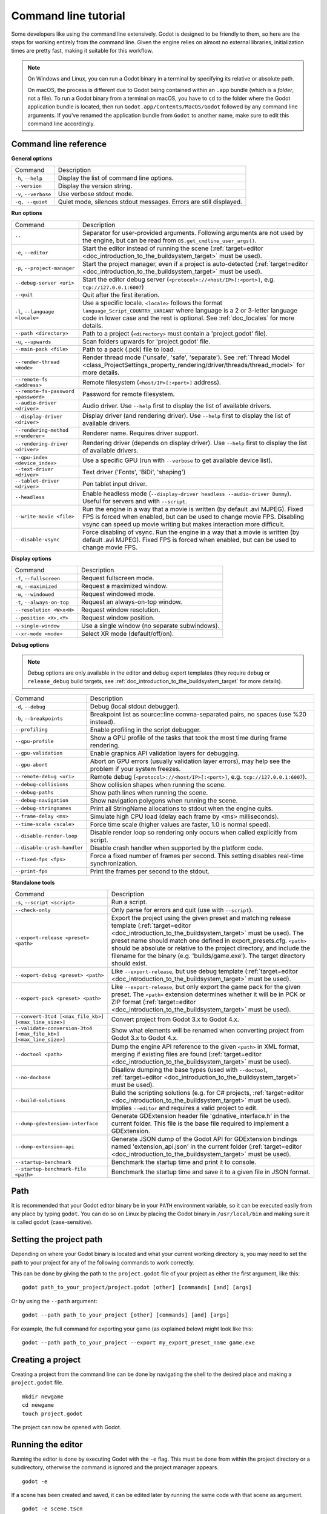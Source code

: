 .. _doc_command_line_tutorial:

Command line tutorial
=====================

.. highlight:: shell

Some developers like using the command line extensively. Godot is
designed to be friendly to them, so here are the steps for working
entirely from the command line. Given the engine relies on almost no
external libraries, initialization times are pretty fast, making it
suitable for this workflow.

.. note::

    On Windows and Linux, you can run a Godot binary in a terminal by specifying
    its relative or absolute path.

    On macOS, the process is different due to Godot being contained within an
    ``.app`` bundle (which is a *folder*, not a file). To run a Godot binary
    from a terminal on macOS, you have to ``cd`` to the folder where the Godot
    application bundle is located, then run ``Godot.app/Contents/MacOS/Godot``
    followed by any command line arguments. If you've renamed the application
    bundle from ``Godot`` to another name, make sure to edit this command line
    accordingly.

Command line reference
----------------------

**General options**

+----------------------------+----------------------------------------------------------------------+
| Command                    | Description                                                          |
+----------------------------+----------------------------------------------------------------------+
| ``-h``, ``--help``         | Display the list of command line options.                            |
+----------------------------+----------------------------------------------------------------------+
| ``--version``              | Display the version string.                                          |
+----------------------------+----------------------------------------------------------------------+
| ``-v``, ``--verbose``      | Use verbose stdout mode.                                             |
+----------------------------+----------------------------------------------------------------------+
| ``-q, --quiet``            | Quiet mode, silences stdout messages. Errors are still displayed.    |
+----------------------------+----------------------------------------------------------------------+

**Run options**

+------------------------------------------+--------------------------------------------------------------------------------------------------------------------------------------------------------------+
| Command                                  | Description                                                                                                                                                  |
+------------------------------------------+--------------------------------------------------------------------------------------------------------------------------------------------------------------+
| ``--``                                   | Separator for user-provided arguments. Following arguments are not used by the engine, but can be read from ``OS.get_cmdline_user_args()``.                  |
+------------------------------------------+--------------------------------------------------------------------------------------------------------------------------------------------------------------+
| ``-e``, ``--editor``                     | Start the editor instead of running the scene (:ref:`target=editor <doc_introduction_to_the_buildsystem_target>` must be used).                              |
+------------------------------------------+--------------------------------------------------------------------------------------------------------------------------------------------------------------+
| ``-p``, ``--project-manager``            | Start the project manager, even if a project is auto-detected (:ref:`target=editor <doc_introduction_to_the_buildsystem_target>` must be used).              |
+------------------------------------------+--------------------------------------------------------------------------------------------------------------------------------------------------------------+
| ``--debug-server <uri>``                 | Start the editor debug server (``<protocol>://<host/IP>[:<port>]``, e.g. ``tcp://127.0.0.1:6007``)                                                           |
+------------------------------------------+--------------------------------------------------------------------------------------------------------------------------------------------------------------+
| ``--quit``                               | Quit after the first iteration.                                                                                                                              |
+------------------------------------------+--------------------------------------------------------------------------------------------------------------------------------------------------------------+
| ``-l``, ``--language <locale>``          | Use a specific locale. ``<locale>`` follows the format ``language_Script_COUNTRY_VARIANT`` where language is a 2 or 3-letter language code in lower case     |
|                                          | and the rest is optional. See :ref:`doc_locales` for more details.                                                                                           |
+------------------------------------------+--------------------------------------------------------------------------------------------------------------------------------------------------------------+
| ``--path <directory>``                   | Path to a project (``<directory>`` must contain a 'project.godot' file).                                                                                     |
+------------------------------------------+--------------------------------------------------------------------------------------------------------------------------------------------------------------+
| ``-u``, ``--upwards``                    | Scan folders upwards for 'project.godot' file.                                                                                                               |
+------------------------------------------+--------------------------------------------------------------------------------------------------------------------------------------------------------------+
| ``--main-pack <file>``                   | Path to a pack (.pck) file to load.                                                                                                                          |
+------------------------------------------+--------------------------------------------------------------------------------------------------------------------------------------------------------------+
| ``--render-thread <mode>``               | Render thread mode ('unsafe', 'safe', 'separate'). See :ref:`Thread Model <class_ProjectSettings_property_rendering/driver/threads/thread_model>`            |
|                                          | for more details.                                                                                                                                            |
+------------------------------------------+--------------------------------------------------------------------------------------------------------------------------------------------------------------+
| ``--remote-fs <address>``                | Remote filesystem (``<host/IP>[:<port>]`` address).                                                                                                          |
+------------------------------------------+--------------------------------------------------------------------------------------------------------------------------------------------------------------+
| ``--remote-fs-password <password>``      | Password for remote filesystem.                                                                                                                              |
+------------------------------------------+--------------------------------------------------------------------------------------------------------------------------------------------------------------+
| ``--audio-driver <driver>``              | Audio driver. Use ``--help`` first to display the list of available drivers.                                                                                 |
+------------------------------------------+--------------------------------------------------------------------------------------------------------------------------------------------------------------+
| ``--display-driver <driver>``            | Display driver (and rendering driver). Use ``--help`` first to display the list of available drivers.                                                        |
+------------------------------------------+--------------------------------------------------------------------------------------------------------------------------------------------------------------+
| ``--rendering-method <renderer>``        | Renderer name. Requires driver support.                                                                                                                      |
+------------------------------------------+--------------------------------------------------------------------------------------------------------------------------------------------------------------+
| ``--rendering-driver <driver>``          | Rendering driver (depends on display driver). Use ``--help`` first to display the list of available drivers.                                                 |
+------------------------------------------+--------------------------------------------------------------------------------------------------------------------------------------------------------------+
| ``--gpu-index <device_index>``           | Use a specific GPU (run with ``--verbose`` to get available device list).                                                                                    |
+------------------------------------------+--------------------------------------------------------------------------------------------------------------------------------------------------------------+
| ``--text-driver <driver>``               | Text driver ('Fonts', 'BiDi', 'shaping')                                                                                                                     |
+------------------------------------------+--------------------------------------------------------------------------------------------------------------------------------------------------------------+
| ``--tablet-driver <driver>``             | Pen tablet input driver.                                                                                                                                     |
+------------------------------------------+--------------------------------------------------------------------------------------------------------------------------------------------------------------+
| ``--headless``                           | Enable headless mode (``--display-driver headless --audio-driver Dummy``). Useful for servers and with ``--script``.                                         |
+------------------------------------------+--------------------------------------------------------------------------------------------------------------------------------------------------------------+
| ``--write-movie <file>``                 | Run the engine in a way that a movie is written (by default .avi MJPEG). Fixed FPS is forced when enabled, but can be used to change movie FPS.              |
|                                          | Disabling vsync can speed up movie writing but makes interaction more difficult.                                                                             |
+------------------------------------------+--------------------------------------------------------------------------------------------------------------------------------------------------------------+
| ``--disable-vsync``                      | Force disabling of vsync. Run the engine in a way that a movie is written (by default .avi MJPEG).                                                           |
|                                          | Fixed FPS is forced when enabled, but can be used to change movie FPS.                                                                                       |
+------------------------------------------+--------------------------------------------------------------------------------------------------------------------------------------------------------------+

**Display options**

+------------------------------------+----------------------------------------------------------------------------+
| Command                            | Description                                                                |
+------------------------------------+----------------------------------------------------------------------------+
| ``-f``, ``--fullscreen``           | Request fullscreen mode.                                                   |
+------------------------------------+----------------------------------------------------------------------------+
| ``-m``, ``--maximized``            | Request a maximized window.                                                |
+------------------------------------+----------------------------------------------------------------------------+
| ``-w``, ``--windowed``             | Request windowed mode.                                                     |
+------------------------------------+----------------------------------------------------------------------------+
| ``-t``, ``--always-on-top``        | Request an always-on-top window.                                           |
+------------------------------------+----------------------------------------------------------------------------+
| ``--resolution <W>x<H>``           | Request window resolution.                                                 |
+------------------------------------+----------------------------------------------------------------------------+
| ``--position <X>,<Y>``             | Request window position.                                                   |
+------------------------------------+----------------------------------------------------------------------------+
| ``--single-window``                | Use a single window (no separate subwindows).                              |
+------------------------------------+----------------------------------------------------------------------------+
| ``--xr-mode <mode>``               | Select XR mode (default/off/on).                                           |
+------------------------------------+----------------------------------------------------------------------------+

**Debug options**

.. note::

    Debug options are only available in the editor and debug export templates
    (they require ``debug`` or ``release_debug`` build targets, see
    :ref:`doc_introduction_to_the_buildsystem_target` for more details).

+------------------------------+---------------------------------------------------------------------------------------------------------+
| Command                      | Description                                                                                             |
+------------------------------+---------------------------------------------------------------------------------------------------------+
| ``-d``, ``--debug``          | Debug (local stdout debugger).                                                                          |
+------------------------------+---------------------------------------------------------------------------------------------------------+
| ``-b``, ``--breakpoints``    | Breakpoint list as source::line comma-separated pairs, no spaces (use %20 instead).                     |
+------------------------------+---------------------------------------------------------------------------------------------------------+
| ``--profiling``              | Enable profiling in the script debugger.                                                                |
+------------------------------+---------------------------------------------------------------------------------------------------------+
| ``--gpu-profile``            | Show a GPU profile of the tasks that took the most time during frame rendering.                         |
+------------------------------+---------------------------------------------------------------------------------------------------------+
| ``--gpu-validation``         | Enable graphics API validation layers for debugging.                                                    |
+------------------------------+---------------------------------------------------------------------------------------------------------+
| ``--gpu-abort``              | Abort on GPU errors (usually validation layer errors), may help see the problem if your system freezes. |
+------------------------------+---------------------------------------------------------------------------------------------------------+
| ``--remote-debug <uri>``     | Remote debug (``<protocol>://<host/IP>[:<port>]``, e.g. ``tcp://127.0.0.1:6007``).                      |
+------------------------------+---------------------------------------------------------------------------------------------------------+
| ``--debug-collisions``       | Show collision shapes when running the scene.                                                           |
+------------------------------+---------------------------------------------------------------------------------------------------------+
| ``--debug-paths``            | Show path lines when running the scene.                                                                 |
+------------------------------+---------------------------------------------------------------------------------------------------------+
| ``--debug-navigation``       | Show navigation polygons when running the scene.                                                        |
+------------------------------+---------------------------------------------------------------------------------------------------------+
| ``--debug-stringnames``      | Print all StringName allocations to stdout when the engine quits.                                       |
+------------------------------+---------------------------------------------------------------------------------------------------------+
| ``--frame-delay <ms>``       | Simulate high CPU load (delay each frame by <ms> milliseconds).                                         |
+------------------------------+---------------------------------------------------------------------------------------------------------+
| ``--time-scale <scale>``     | Force time scale (higher values are faster, 1.0 is normal speed).                                       |
+------------------------------+---------------------------------------------------------------------------------------------------------+
| ``--disable-render-loop``    | Disable render loop so rendering only occurs when called explicitly from script.                        |
+------------------------------+---------------------------------------------------------------------------------------------------------+
| ``--disable-crash-handler``  | Disable crash handler when supported by the platform code.                                              |
+------------------------------+---------------------------------------------------------------------------------------------------------+
| ``--fixed-fps <fps>``        | Force a fixed number of frames per second. This setting disables real-time synchronization.             |
+------------------------------+---------------------------------------------------------------------------------------------------------+
| ``--print-fps``              | Print the frames per second to the stdout.                                                              |
+------------------------------+---------------------------------------------------------------------------------------------------------+

**Standalone tools**

+------------------------------------------------------------------+-------------------------------------------------------------------------------------------------------------------------------------------------+
| Command                                                          | Description                                                                                                                                     |
+------------------------------------------------------------------+-------------------------------------------------------------------------------------------------------------------------------------------------+
| ``-s``, ``--script <script>``                                    | Run a script.                                                                                                                                   |
+------------------------------------------------------------------+-------------------------------------------------------------------------------------------------------------------------------------------------+
| ``--check-only``                                                 | Only parse for errors and quit (use with ``--script``).                                                                                         |
+------------------------------------------------------------------+-------------------------------------------------------------------------------------------------------------------------------------------------+
| ``--export-release <preset> <path>``                             | Export the project using the given preset and matching release template (:ref:`target=editor <doc_introduction_to_the_buildsystem_target>` must |
|                                                                  | be used). The preset name should match one defined in export_presets.cfg. ``<path>`` should be absolute or relative to the project directory,   |
|                                                                  | and include the filename for the binary (e.g. 'builds/game.exe'). The target directory should exist.                                            |
+------------------------------------------------------------------+-------------------------------------------------------------------------------------------------------------------------------------------------+
| ``--export-debug <preset> <path>``                               | Like ``--export-release``, but use debug template (:ref:`target=editor <doc_introduction_to_the_buildsystem_target>` must be used).             |
+------------------------------------------------------------------+-------------------------------------------------------------------------------------------------------------------------------------------------+
| ``--export-pack <preset> <path>``                                | Like ``--export-release``, but only export the game pack for the given preset. The ``<path>`` extension determines whether it will be in PCK    |
|                                                                  | or ZIP format (:ref:`target=editor <doc_introduction_to_the_buildsystem_target>` must be used).                                                 |
+------------------------------------------------------------------+-------------------------------------------------------------------------------------------------------------------------------------------------+
| ``--convert-3to4 [<max_file_kb>] [<max_line_size>]``             | Convert project from Godot 3.x to Godot 4.x.                                                                                                    |
+------------------------------------------------------------------+-------------------------------------------------------------------------------------------------------------------------------------------------+
| ``--validate-conversion-3to4 [<max_file_kb>] [<max_line_size>]`` | Show what elements will be renamed when converting project from Godot 3.x to Godot 4.x.                                                         |
+------------------------------------------------------------------+-------------------------------------------------------------------------------------------------------------------------------------------------+
| ``--doctool <path>``                                             | Dump the engine API reference to the given ``<path>`` in XML format, merging if existing files are found                                        |
|                                                                  | (:ref:`target=editor <doc_introduction_to_the_buildsystem_target>` must be used).                                                               |
+------------------------------------------------------------------+-------------------------------------------------------------------------------------------------------------------------------------------------+
| ``--no-docbase``                                                 | Disallow dumping the base types (used with ``--doctool``, :ref:`target=editor <doc_introduction_to_the_buildsystem_target>` must be used).      |
+------------------------------------------------------------------+-------------------------------------------------------------------------------------------------------------------------------------------------+
| ``--build-solutions``                                            | Build the scripting solutions (e.g. for C# projects, :ref:`target=editor <doc_introduction_to_the_buildsystem_target>` must be used).           |
|                                                                  | Implies ``--editor`` and requires a valid project to edit.                                                                                      |
+------------------------------------------------------------------+-------------------------------------------------------------------------------------------------------------------------------------------------+
|  ``--dump-gdextension-interface``                                | Generate GDExtension header file 'gdnative_interface.h' in the current folder. This file is the base file required to implement a GDExtension.  |
+------------------------------------------------------------------+-------------------------------------------------------------------------------------------------------------------------------------------------+
| ``--dump-extension-api``                                         | Generate JSON dump of the Godot API for GDExtension bindings named 'extension_api.json' in the current folder                                   |
|                                                                  | (:ref:`target=editor <doc_introduction_to_the_buildsystem_target>` must be used).                                                               |
+------------------------------------------------------------------+-------------------------------------------------------------------------------------------------------------------------------------------------+
| ``--startup-benchmark``                                          | Benchmark the startup time and print it to console.                                                                                             |
+------------------------------------------------------------------+-------------------------------------------------------------------------------------------------------------------------------------------------+
| ``--startup-benchmark-file <path>``                              | Benchmark the startup time and save it to a given file in JSON format.                                                                          |
+------------------------------------------------------------------+-------------------------------------------------------------------------------------------------------------------------------------------------+

Path
----

It is recommended that your Godot editor binary be in your ``PATH`` environment
variable, so it can be executed easily from any place by typing ``godot``.
You can do so on Linux by placing the Godot binary in ``/usr/local/bin`` and
making sure it is called ``godot`` (case-sensitive).

Setting the project path
------------------------

Depending on where your Godot binary is located and what your current
working directory is, you may need to set the path to your project
for any of the following commands to work correctly.

This can be done by giving the path to the ``project.godot`` file
of your project as either the first argument, like this:

::

    godot path_to_your_project/project.godot [other] [commands] [and] [args]

Or by using the ``--path`` argument:

::

    godot --path path_to_your_project [other] [commands] [and] [args]

For example, the full command for exporting your game (as explained below) might look like this:

::

    godot --path path_to_your_project --export my_export_preset_name game.exe

Creating a project
------------------


Creating a project from the command line can be done by navigating the
shell to the desired place and making a ``project.godot`` file.


::

    mkdir newgame
    cd newgame
    touch project.godot


The project can now be opened with Godot.


Running the editor
------------------

Running the editor is done by executing Godot with the ``-e`` flag. This
must be done from within the project directory or a subdirectory,
otherwise the command is ignored and the project manager appears.

::

    godot -e

If a scene has been created and saved, it can be edited later by running
the same code with that scene as argument.

::

    godot -e scene.tscn

Erasing a scene
---------------

Godot is friends with your filesystem and will not create extra metadata files.
Use ``rm`` to erase a scene file. Make sure nothing references that scene.
Otherwise, an error will be thrown upon opening the project.

::

    rm scene.tscn

Running the game
----------------

To run the game, simply execute Godot within the project directory or
subdirectory.

::

    godot

When a specific scene needs to be tested, pass that scene to the command
line.

::

    godot scene.tscn

Debugging
---------

Catching errors in the command line can be a difficult task because they
scroll quickly. For this, a command line debugger is provided by adding
``-d``. It works for running either the game or a single scene.

::

    godot -d

::

    godot -d scene.tscn

.. _doc_command_line_tutorial_exporting:

Exporting
---------

Exporting the project from the command line is also supported. This is
especially useful for continuous integration setups. The version of Godot
that is headless (server build, no video) is ideal for this.

::

    # `godot` must be a Godot editor binary, not an export template.
    # Also, export templates must be installed for the editor
    # (or a valid custom export template must be defined in the export preset).
    godot --export "Linux/X11" /var/builds/project
    godot --export Android /var/builds/project.apk

The preset name must match the name of an export preset defined in the
project's ``export_presets.cfg`` file. If the preset name contains spaces or
special characters (such as "Windows Desktop"), it must be surrounded with quotes.

To export a debug version of the game, use the ``--export-debug`` switch
instead of ``--export``. Their parameters and usage are the same.

To export only a PCK file, use the ``--export-pack`` option followed by the
preset name and output path, with the file extension, instead of ``--export``.
The output path extension determines the package's format, either PCK or ZIP.

.. warning::

    When specifying a relative path as the path for `--export`, `--export-debug`
    or `--export-pack`, the path will be relative to the directory containing
    the ``project.godot`` file, **not** relative to the current working directory.

Running a script
----------------

It is possible to run a ``.gd`` script from the command line.
This feature is especially useful in large projects, e.g. for batch
conversion of assets or custom import/export.

The script must inherit from ``SceneTree`` or ``MainLoop``.

Here is an example ``sayhello.gd``, showing how it works:

.. code-block:: python

    #!/usr/bin/env -S godot -s
    extends SceneTree

    func _init():
        print("Hello!")
        quit()

And how to run it:

::

    # Prints "Hello!" to standard output.
    godot -s sayhello.gd

If no ``project.godot`` exists at the path, current path is assumed to be the
current working directory (unless ``--path`` is specified).

The first line of ``sayhello.gd`` above is commonly referred to as
a *shebang*. If the Godot binary is in your ``PATH`` as ``godot``,
it allows you to run the script as follows in modern Linux
distributions, as well as macOS:

::

    # Mark script as executable.
    chmod +x sayhello.gd
    # Prints "Hello!" to standard output.
    ./sayhello.gd

If the above doesn't work in your current version of Linux or macOS, you can
always have the shebang run Godot straight from where it is located as follows:

::

    #!/usr/bin/godot -s
